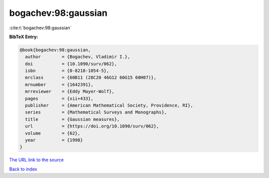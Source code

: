 bogachev:98:gaussian
====================

:cite:t:`bogachev:98:gaussian`

**BibTeX Entry:**

.. code-block:: bibtex

   @book{bogachev:98:gaussian,
     author        = {Bogachev, Vladimir I.},
     doi           = {10.1090/surv/062},
     isbn          = {0-8218-1054-5},
     mrclass       = {60B11 (28C20 46G12 60G15 60H07)},
     mrnumber      = {1642391},
     mrreviewer    = {Eddy Mayer-Wolf},
     pages         = {xii+433},
     publisher     = {American Mathematical Society, Providence, RI},
     series        = {Mathematical Surveys and Monographs},
     title         = {Gaussian measures},
     url           = {https://doi.org/10.1090/surv/062},
     volume        = {62},
     year          = {1998}
   }

`The URL link to the source <https://doi.org/10.1090/surv/062>`__


`Back to index <../By-Cite-Keys.html>`__
